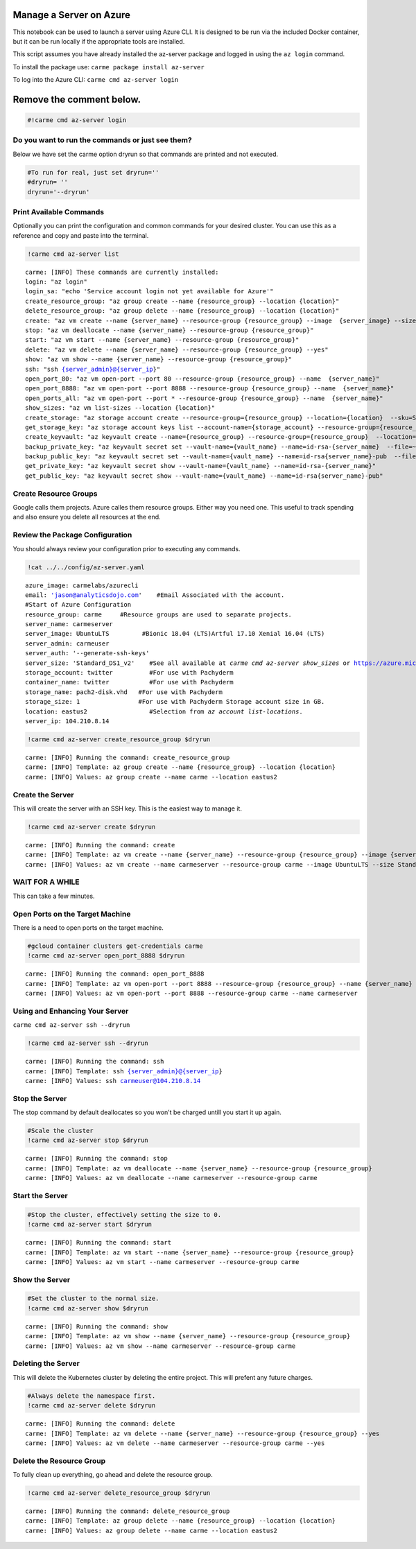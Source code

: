 
Manage a Server on Azure
========================

This notebook can be used to launch a server using Azure CLI. It is
designed to be run via the included Docker container, but it can be run
locally if the appropriate tools are installed.

This script assumes you have already installed the az-server package and
logged in using the ``az login`` command.

To install the package use: ``carme package install az-server``

To log into the Azure CLI: ``carme cmd az-server login``

Remove the comment below.
=========================

.. code:: ipython3

    #!carme cmd az-server login

Do you want to run the commands or just see them?
~~~~~~~~~~~~~~~~~~~~~~~~~~~~~~~~~~~~~~~~~~~~~~~~~

Below we have set the carme option dryrun so that commands are printed
and not executed.

.. code:: ipython3

    #To run for real, just set dryrun=''
    #dryrun= ''
    dryrun='--dryrun'

Print Available Commands
~~~~~~~~~~~~~~~~~~~~~~~~

Optionally you can print the configuration and common commands for your
desired cluster. You can use this as a reference and copy and paste into
the terminal.

.. code:: ipython3

    !carme cmd az-server list



.. parsed-literal::

    carme: [INFO] These commands are currently installed:
    login: "az login"
    login_sa: "echo 'Service account login not yet available for Azure'"
    create_resource_group: "az group create --name {resource_group} --location {location}"
    delete_resource_group: "az group delete --name {resource_group} --location {location}"
    create: "az vm create --name {server_name} --resource-group {resource_group} --image\
      \ {server_image} --size {server_size} --admin-username {server_admin} --generate-ssh-keys"
    stop: "az vm deallocate --name {server_name} --resource-group {resource_group}"
    start: "az vm start --name {server_name} --resource-group {resource_group}"
    delete: "az vm delete --name {server_name} --resource-group {resource_group} --yes"
    show: "az vm show --name {server_name} --resource-group {resource_group}"
    ssh: "ssh {server_admin}@{server_ip}"
    open_port_80: "az vm open-port --port 80 --resource-group {resource_group} --name\
      \ {server_name}"
    open_port_8888: "az vm open-port --port 8888 --resource-group {resource_group} --name\
      \ {server_name}"
    open_ports_all: "az vm open-port --port * --resource-group {resource_group} --name\
      \ {server_name}"
    show_sizes: "az vm list-sizes --location {location}"
    create_storage: "az storage account create --resource-group={resource_group} --location={location}\
      \ --sku=Standard_LRS --name={storage_account} --kind=Storage"
    get_storage_key: "az storage account keys list --account-name={storage_account} --resource-group={resource_group}\
      \ --output=json | jq .[0].value -r"
    create_keyvault: "az keyvault create --name={resource_group} --resource-group={resource_group}\
      \ --location={location} --enabled-for-template-deployment true"
    backup_private_key: "az keyvault secret set --vault-name={vault_name} --name=id-rsa-{server_name}\
      \ --file=~/.ssh/id_rsa_{server_name}"
    backup_public_key: "az keyvault secret set --vault-name={vault_name} --name=id-rsa{server_name}-pub\
      \ --file=~/.ssh/id_rsa_{server_name}.pub"
    get_private_key: "az keyvault secret show --vault-name={vault_name} --name=id-rsa-{server_name}"
    get_public_key: "az keyvault secret show --vault-name={vault_name} --name=id-rsa{server_name}-pub"


Create Resource Groups
~~~~~~~~~~~~~~~~~~~~~~

Google calls them projects. Azure calles them resource groups. Either
way you need one. This useful to track spending and also ensure you
delete all resources at the end.

Review the Package Configuration
~~~~~~~~~~~~~~~~~~~~~~~~~~~~~~~~

You should always review your configuration prior to executing any
commands.

.. code:: ipython3

    !cat ../../config/az-server.yaml


.. parsed-literal::

    azure_image: carmelabs/azurecli
    email: 'jason@analyticsdojo.com'    #Email Associated with the account.
    #Start of Azure Configuration
    resource_group: carme     #Resource groups are used to separate projects.
    server_name: carmeserver
    server_image: UbuntuLTS         #Bionic 18.04 (LTS)Artful 17.10 Xenial 16.04 (LTS)
    server_admin: carmeuser
    server_auth: '--generate-ssh-keys'
    server_size: 'Standard_DS1_v2'    #See all available at `carme cmd az-server show_sizes` or https://azure.microsoft.com/en-us/pricing/details/virtual-machines/linux/
    storage_account: twitter          #For use with Pachyderm
    container_name: twitter           #For use with Pachyderm
    storage_name: pach2-disk.vhd   #For use with Pachyderm
    storage_size: 1                #For use with Pachyderm Storage account size in GB.
    location: eastus2                 #Selection from `az account list-locations`.
    server_ip: 104.210.8.14


.. code:: ipython3

    !carme cmd az-server create_resource_group $dryrun


.. parsed-literal::

    carme: [INFO] Running the command: create_resource_group
    carme: [INFO] Template: az group create --name {resource_group} --location {location}
    carme: [INFO] Values: az group create --name carme --location eastus2


Create the Server
~~~~~~~~~~~~~~~~~

This will create the server with an SSH key. This is the easiest way to
manage it.

.. code:: ipython3

    !carme cmd az-server create $dryrun


.. parsed-literal::

    carme: [INFO] Running the command: create
    carme: [INFO] Template: az vm create --name {server_name} --resource-group {resource_group} --image {server_image} --size {server_size} --admin-username {server_admin} --generate-ssh-keys
    carme: [INFO] Values: az vm create --name carmeserver --resource-group carme --image UbuntuLTS --size Standard_DS1_v2 --admin-username carmeuser --generate-ssh-keys


WAIT FOR A WHILE
~~~~~~~~~~~~~~~~

This can take a few minutes.

Open Ports on the Target Machine
~~~~~~~~~~~~~~~~~~~~~~~~~~~~~~~~

There is a need to open ports on the target machine.

.. code:: ipython3

    #gcloud container clusters get-credentials carme
    !carme cmd az-server open_port_8888 $dryrun


.. parsed-literal::

    carme: [INFO] Running the command: open_port_8888
    carme: [INFO] Template: az vm open-port --port 8888 --resource-group {resource_group} --name {server_name}
    carme: [INFO] Values: az vm open-port --port 8888 --resource-group carme --name carmeserver


Using and Enhancing Your Server
~~~~~~~~~~~~~~~~~~~~~~~~~~~~~~~

``carme cmd az-server ssh --dryrun``

.. code:: ipython3

    !carme cmd az-server ssh --dryrun


.. parsed-literal::

    carme: [INFO] Running the command: ssh
    carme: [INFO] Template: ssh {server_admin}@{server_ip}
    carme: [INFO] Values: ssh carmeuser@104.210.8.14


Stop the Server
~~~~~~~~~~~~~~~

The stop command by default deallocates so you won't be charged untill
you start it up again.

.. code:: ipython3

    #Scale the cluster 
    !carme cmd az-server stop $dryrun


.. parsed-literal::

    carme: [INFO] Running the command: stop
    carme: [INFO] Template: az vm deallocate --name {server_name} --resource-group {resource_group}
    carme: [INFO] Values: az vm deallocate --name carmeserver --resource-group carme


Start the Server
~~~~~~~~~~~~~~~~

.. code:: ipython3

    #Stop the cluster, effectively setting the size to 0.
    !carme cmd az-server start $dryrun


.. parsed-literal::

    carme: [INFO] Running the command: start
    carme: [INFO] Template: az vm start --name {server_name} --resource-group {resource_group}
    carme: [INFO] Values: az vm start --name carmeserver --resource-group carme


Show the Server
~~~~~~~~~~~~~~~

.. code:: ipython3

    #Set the cluster to the normal size.
    !carme cmd az-server show $dryrun


.. parsed-literal::

    carme: [INFO] Running the command: show
    carme: [INFO] Template: az vm show --name {server_name} --resource-group {resource_group}
    carme: [INFO] Values: az vm show --name carmeserver --resource-group carme


Deleting the Server
~~~~~~~~~~~~~~~~~~~

This will delete the Kubernetes cluster by deleting the entire project.
This will prefent any future charges.

.. code:: ipython3

    #Always delete the namespace first. 
    !carme cmd az-server delete $dryrun


.. parsed-literal::

    carme: [INFO] Running the command: delete
    carme: [INFO] Template: az vm delete --name {server_name} --resource-group {resource_group} --yes
    carme: [INFO] Values: az vm delete --name carmeserver --resource-group carme --yes


Delete the Resource Group
~~~~~~~~~~~~~~~~~~~~~~~~~

To fully clean up everything, go ahead and delete the resource group.

.. code:: ipython3

    !carme cmd az-server delete_resource_group $dryrun


.. parsed-literal::

    carme: [INFO] Running the command: delete_resource_group
    carme: [INFO] Template: az group delete --name {resource_group} --location {location}
    carme: [INFO] Values: az group delete --name carme --location eastus2

